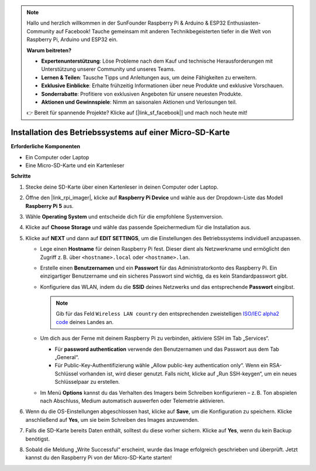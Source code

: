 .. note:: 

    Hallo und herzlich willkommen in der SunFounder Raspberry Pi & Arduino & ESP32 Enthusiasten-Community auf Facebook! Tauche gemeinsam mit anderen Technikbegeisterten tiefer in die Welt von Raspberry Pi, Arduino und ESP32 ein.

    **Warum beitreten?**

    - **Expertenunterstützung**: Löse Probleme nach dem Kauf und technische Herausforderungen mit Unterstützung unserer Community und unseres Teams.
    - **Lernen & Teilen**: Tausche Tipps und Anleitungen aus, um deine Fähigkeiten zu erweitern.
    - **Exklusive Einblicke**: Erhalte frühzeitig Informationen über neue Produkte und exklusive Vorschauen.
    - **Sonderrabatte**: Profitiere von exklusiven Angeboten für unsere neuesten Produkte.
    - **Aktionen und Gewinnspiele**: Nimm an saisonalen Aktionen und Verlosungen teil.

    👉 Bereit für spannende Projekte? Klicke auf [|link_sf_facebook|] und mach noch heute mit!

.. _install_os_sd_rpi_mini:

Installation des Betriebssystems auf einer Micro-SD-Karte
==============================================================
.. If you are using a Micro SD card, you can follow the tutorial below to install the system onto your Micro SD card.

.. .. raw:: html

..     <iframe width="700" height="500" src="https://www.youtube.com/embed/-5rTwJ0oMVM?start=343&end=414&si=je5SaLccHzjjEhuD" title="YouTube video player" frameborder="0" allow="accelerometer; autoplay; clipboard-write; encrypted-media; gyroscope; picture-in-picture; web-share" referrerpolicy="strict-origin-when-cross-origin" allowfullscreen></iframe>

**Erforderliche Komponenten**

* Ein Computer oder Laptop
* Eine Micro-SD-Karte und ein Kartenleser

**Schritte**

#. Stecke deine SD-Karte über einen Kartenleser in deinen Computer oder Laptop.

#. Öffne den |link_rpi_imager|, klicke auf **Raspberry Pi Device** und wähle aus der Dropdown-Liste das Modell **Raspberry Pi 5** aus.

   .. image:: img/os_choose_device_pi5.png
      :width: 90%

#. Wähle **Operating System** und entscheide dich für die empfohlene Systemversion.

   .. image:: img/os_choose_os.png
      :width: 90%

#. Klicke auf **Choose Storage** und wähle das passende Speichermedium für die Installation aus.

   .. image:: img/os_choose_sd.png
      :width: 90%

#. Klicke auf **NEXT** und dann auf **EDIT SETTINGS**, um die Einstellungen des Betriebssystems individuell anzupassen.

   .. image:: img/os_enter_setting.png
      :width: 90%


   * Lege einen **Hostname** für deinen Raspberry Pi fest. Dieser dient als Netzwerkname und ermöglicht den Zugriff z. B. über ``<hostname>.local`` oder ``<hostname>.lan``.

     .. image:: img/os_set_hostname.png


   * Erstelle einen **Benutzernamen** und ein **Passwort** für das Administratorkonto des Raspberry Pi. Ein einzigartiger Benutzername und ein sicheres Passwort sind wichtig, da es kein Standardpasswort gibt.

     .. image:: img/os_set_username.png

   * Konfiguriere das WLAN, indem du die **SSID** deines Netzwerks und das entsprechende **Passwort** eingibst.

     .. note::

       Gib für das Feld ``Wireless LAN country`` den entsprechenden zweistelligen `ISO/IEC alpha2 code <https://en.wikipedia.org/wiki/ISO_3166-1_alpha-2#Officially_assigned_code_elements>`_ deines Landes an.

     .. image:: img/os_set_wifi.png


   * Um dich aus der Ferne mit deinem Raspberry Pi zu verbinden, aktiviere SSH im Tab „Services“.

     * Für **password authentication** verwende den Benutzernamen und das Passwort aus dem Tab „General“.
     * Für Public-Key-Authentifizierung wähle „Allow public-key authentication only“. Wenn ein RSA-Schlüssel vorhanden ist, wird dieser genutzt. Falls nicht, klicke auf „Run SSH-keygen“, um ein neues Schlüsselpaar zu erstellen.

     .. image:: img/os_enable_ssh.png

   * Im Menü **Options** kannst du das Verhalten des Imagers beim Schreiben konfigurieren – z. B. Ton abspielen nach Abschluss, Medium automatisch auswerfen oder Telemetrie aktivieren.

     .. image:: img/os_options.png

#. Wenn du die OS-Einstellungen abgeschlossen hast, klicke auf **Save**, um die Konfiguration zu speichern. Klicke anschließend auf **Yes**, um sie beim Schreiben des Images anzuwenden.

   .. image:: img/os_click_yes.png
      :width: 90%


#. Falls die SD-Karte bereits Daten enthält, solltest du diese vorher sichern. Klicke auf **Yes**, wenn du kein Backup benötigst.

   .. image:: img/os_continue.png
      :width: 90%


#. Sobald die Meldung „Write Successful“ erscheint, wurde das Image erfolgreich geschrieben und überprüft. Jetzt kannst du den Raspberry Pi von der Micro-SD-Karte starten!

   .. image:: img/os_finish.png
      :width: 90%
